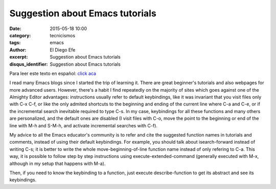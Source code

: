Suggestion about Emacs tutorials
################################

:date: 2015-05-18 10:00
:category: tecnicismos
:tags: emacs
:author: El Diego Efe
:excerpt: Suggestion about Emacs tutorials
:disqus_identifier: Suggestion about Emacs tutorials

Para leer este texto en español: `click aca`_

.. _click aca: {filename}/2015-05-18-sugerencia-respecto-de-los-tutoriales-de-emacs.rst

I read many Emacs blogs since I started the trip of learning it. There
are great beginner's tutorials and also webpages for more advanced
users. However, there's a habit I find repeatedly on the majority of
sites which goes against one of the Almighty Editor advantages:
instructions usually refer to default keybindings, like it was
invariant that you visit files only with C-x C-f, or like the only
admited shortcuts to the beginning and ending of the current line
where C-a and C-e, or if the incremental search inevitable required to
type C-s. In my case, keybindings for all these functions and many
others are personalized, and the default ones are disabled (I visit
files with C-o, move the point to the beginning or end of the line
with M-h and S-M-h, and activate incremental searches with C-f).

My advice to all the Emacs educator's community is to refer and cite
the suggested function names in tutorials and comments, instead of
using their default keybindings. For example, you should talk about
isearch-forward instead of writing C-s; it is better to write the
whole move-beginning-of-line function name instead of only refering to
C-a. This way, it is possible to follow step by step instructions
using execute-extended-command (generally executed with M-x, although
in my setup that happens with M-a).

Then, if you need to know the keybinding to a function, just execute
describe-function to get its abstract and see its keybindings.
